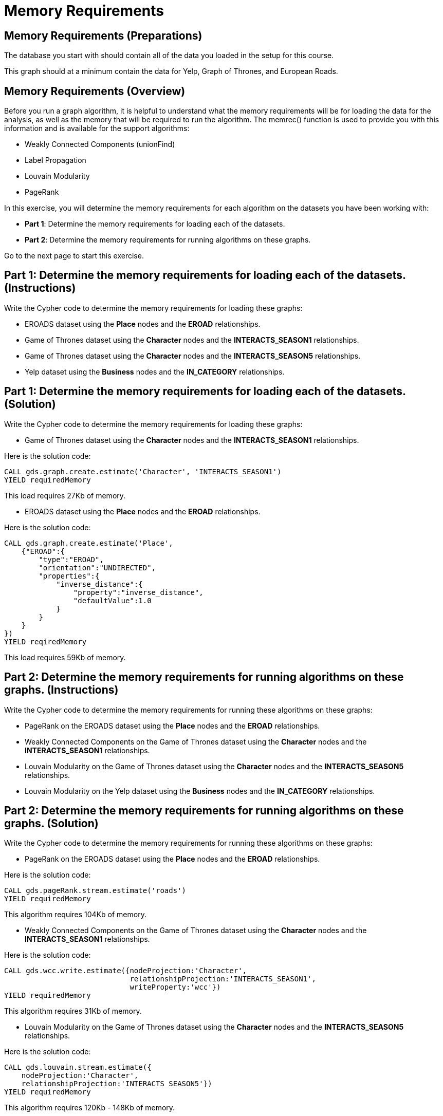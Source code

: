 = Memory Requirements
:icons: font

== Memory Requirements (Preparations)

The database you start with should contain all of the data you loaded in the setup for this course.

This graph should at a minimum contain the data for Yelp, Graph of Thrones, and European Roads.

== Memory Requirements (Overview)

Before you run a graph algorithm, it is helpful to understand what the memory requirements will be for loading the data for the analysis, as well as the memory that will be required to run the algorithm. The memrec() function is used to provide you with this information and is available for the support algorithms:

* Weakly Connected Components (unionFind)
* Label Propagation
* Louvain Modularity
* PageRank

In this exercise, you will determine the memory requirements for each algorithm on the datasets you have been working with:

* *Part 1*: Determine the memory requirements for loading each of the datasets.
* *Part 2*: Determine the memory requirements for running algorithms on these graphs.

Go to the next page to start this exercise.

== Part 1: Determine the memory requirements for loading each of the datasets. (Instructions)

Write the Cypher code to determine the memory requirements for loading these graphs:

* EROADS dataset using the *Place* nodes and the *EROAD* relationships.
* Game of Thrones dataset using the *Character* nodes and the *INTERACTS_SEASON1* relationships.
* Game of Thrones dataset using the *Character* nodes and the *INTERACTS_SEASON5* relationships.
* Yelp dataset using the *Business* nodes and the *IN_CATEGORY* relationships.

== Part 1: Determine the memory requirements for loading each of the datasets. (Solution)

Write the Cypher code to determine the memory requirements for loading these graphs:

* Game of Thrones dataset using the *Character* nodes and the *INTERACTS_SEASON1* relationships.

Here is the solution code:

[source, cypher]
----
CALL gds.graph.create.estimate('Character', 'INTERACTS_SEASON1')
YIELD requiredMemory
----

This load requires 27Kb of memory.

* EROADS dataset using the *Place* nodes and the *EROAD* relationships.

Here is the solution code:

[source, cypher]
----
CALL gds.graph.create.estimate('Place',
    {"EROAD":{
        "type":"EROAD",
        "orientation":"UNDIRECTED",
        "properties":{
            "inverse_distance":{
                "property":"inverse_distance",
                "defaultValue":1.0
            }
        }
    }
})
YIELD reqiredMemory
----

This load requires 59Kb of memory.

== Part 2: Determine the memory requirements for running algorithms on these graphs. (Instructions)

Write the Cypher code to determine the memory requirements for running these algorithms on these graphs:

* PageRank on the EROADS dataset using the *Place* nodes and the *EROAD* relationships.
* Weakly Connected Components on the Game of Thrones dataset using the *Character* nodes and the *INTERACTS_SEASON1* relationships.
* Louvain Modularity on the Game of Thrones dataset using the *Character* nodes and the *INTERACTS_SEASON5* relationships.
* Louvain Modularity on the Yelp dataset using the *Business* nodes and the *IN_CATEGORY* relationships.

== Part 2: Determine the memory requirements for running algorithms on these graphs. (Solution)

Write the Cypher code to determine the memory requirements for running these algorithms on these graphs:

* PageRank on the EROADS dataset using the *Place* nodes and the *EROAD* relationships.

Here is the solution code:

[source, cypher]
----
CALL gds.pageRank.stream.estimate('roads')
YIELD requiredMemory
----

This algorithm requires 104Kb of memory.

* Weakly Connected Components on the Game of Thrones dataset using the *Character* nodes and the *INTERACTS_SEASON1* relationships.

Here is the solution code:

[source, cypher]
----
CALL gds.wcc.write.estimate({nodeProjection:'Character', 
                             relationshipProjection:'INTERACTS_SEASON1',
                             writeProperty:'wcc'})
YIELD requiredMemory
----

This algorithm requires 31Kb of memory.

* Louvain Modularity on the Game of Thrones dataset using the *Character* nodes and the *INTERACTS_SEASON5* relationships.

Here is the solution code:

[source, cypher]
----
CALL gds.louvain.stream.estimate({
    nodeProjection:'Character', 
    relationshipProjection:'INTERACTS_SEASON5'})
YIELD requiredMemory
----

This algorithm requires 120Kb - 148Kb of memory.

== Memory Requirements: Taking it further

Calculate memory requirements for different combinations of graphs and algorithms.

== Memory Requirements (Summary)

In this exercise, you gained some experience estimating the memory requirements for loading graphs into memory and executing some supported algorithms.

